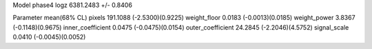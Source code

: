 Model phase4
logz            6381.2483 +/- 0.8406

Parameter            mean(68% CL)
pixels               191.1088 (-2.5300)(0.9225)
weight_floor         0.0183 (-0.0013)(0.0185)
weight_power         3.8367 (-0.1148)(0.9675)
inner_coefficient    0.0475 (-0.0475)(0.0154)
outer_coefficient    24.2845 (-2.2046)(4.5752)
signal_scale         0.0410 (-0.0045)(0.0052)
